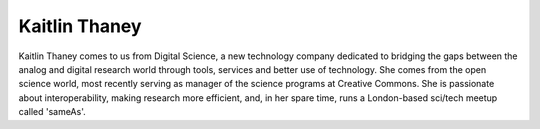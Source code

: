 Kaitlin Thaney
==============
Kaitlin Thaney comes to us from Digital Science, a new technology company dedicated 
to bridging the gaps between the analog and digital research world through tools, 
services and better use of technology. She comes from the open science world, most 
recently serving as manager of the science programs at Creative Commons. She is 
passionate about interoperability, making research more efficient, and, in her spare 
time, runs a London-based sci/tech meetup called 'sameAs'.



